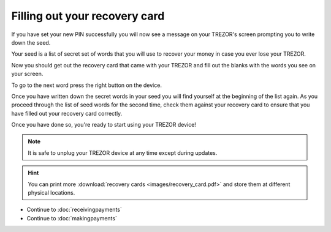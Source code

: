Filling out your recovery card
==============================

If you have set your new PIN successfully you will now see a message on your TREZOR's screen prompting you to write down the seed.

Your seed is a list of secret set of words that you will use to recover your money in case you ever lose your TREZOR.

Now you should get out the recovery card that came with your TREZOR and fill out the blanks with the words you see on your screen.

.. image:: images/trezor-reset.jpg

To go to the next word press the right button on the device.

Once you have written down the secret words in your seed you will find yourself at the beginning of the list again.  As you proceed through the list of seed words for the second time, check them against your recovery card to ensure that you have filled out your recovery card correctly.

Once you have done so, you're ready to start using your TREZOR device!

.. note:: It is safe to unplug your TREZOR device at any time except during updates.

.. hint:: You can print more :download:`recovery cards <images/recovery_card.pdf>` and store them at different physical locations.

- Continue to :doc:`receivingpayments`

- Continue to :doc:`makingpayments`
